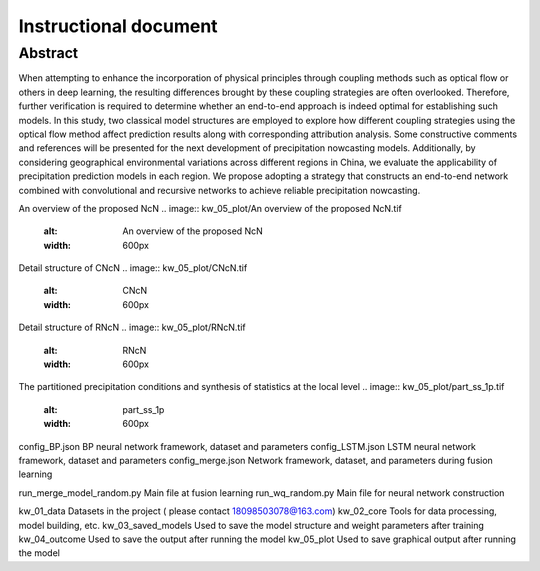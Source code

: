 ===============================
Instructional document
===============================
Abstract
--------
When attempting to enhance the incorporation of physical principles through coupling methods such as optical flow or others in deep learning, the resulting differences brought by these coupling strategies are often overlooked. Therefore, further verification is required to determine whether an end-to-end approach is indeed optimal for establishing such models. In this study, two classical model structures are employed to explore how different coupling strategies using the optical flow method affect prediction results along with corresponding attribution analysis. Some constructive comments and references will be presented for the next development of precipitation nowcasting models. Additionally, by considering geographical environmental variations across different regions in China, we evaluate the applicability of precipitation prediction models in each region. We propose adopting a strategy that constructs an end-to-end network combined with convolutional and recursive networks to achieve reliable precipitation nowcasting. 

An overview of the proposed NcN
.. image:: kw_05_plot/An overview of the proposed NcN.tif
   :alt: An overview of the proposed NcN
   :width: 600px
Detail structure of CNcN
.. image:: kw_05_plot/CNcN.tif
   :alt: CNcN
   :width: 600px
Detail structure of RNcN
.. image:: kw_05_plot/RNcN.tif
   :alt: RNcN
   :width: 600px
The partitioned precipitation conditions and synthesis of statistics at the local level
.. image:: kw_05_plot/part_ss_1p.tif
   :alt: part_ss_1p
   :width: 600px


config_BP.json			        BP neural network framework, dataset and parameters
config_LSTM.json		    	LSTM neural network framework, dataset and parameters
config_merge.json		    	Network framework, dataset, and parameters during fusion learning

run_merge_model_random.py		Main file at fusion learning
run_wq_random.py		    	Main file for neural network construction

kw_01_data			            Datasets in the project ( please contact 18098503078@163.com)
kw_02_core			            Tools for data processing, model building, etc.
kw_03_saved_models		       	Used to save the model structure and weight parameters after training
kw_04_outcome			        Used to save the output after running the model
kw_05_plot			            Used to save graphical output after running the model
